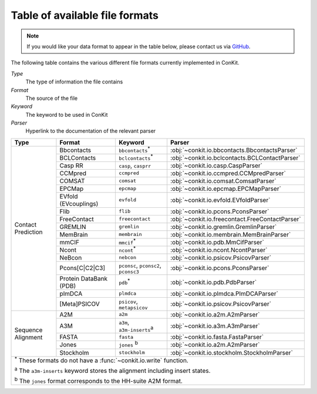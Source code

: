 .. _file_formats:

Table of available file formats
===============================

.. note::

   If you would like your data format to appear in the table below, please contact us via `GitHub <https://github.com/rigdenlab/conkit/issues>`_.


The following table contains the various different file formats currently implemented in ConKit.

*Type*
    The type of information the file contains
*Format*
    The source of the file
*Keyword*
    The keyword to be used in ConKit
*Parser*
    Hyperlink to the documentation of the relevant parser


.. rst-class:: table-hover

+--------------------+------------------------+-----------------------------------------------------------+-------------------------------------------------+
| Type               | Format                 | Keyword                                                   | Parser                                          |
+====================+========================+===========================================================+=================================================+
| Contact Prediction | Bbcontacts             | ``bbcontacts``:sup:`*`                                    | :obj:`~conkit.io.bbcontacts.BbcontactsParser`   |
+                    +------------------------+-----------------------------------------------------------+-------------------------------------------------+
|                    | BCLContacts            | ``bclcontacts``:sup:`*`                                   | :obj:`~conkit.io.bclcontacts.BCLContactParser`  |
+                    +------------------------+-----------------------------------------------------------+-------------------------------------------------+
|                    | Casp RR                | ``casp``, ``casprr``                                      | :obj:`~conkit.io.casp.CaspParser`               |
+                    +------------------------+-----------------------------------------------------------+-------------------------------------------------+
|                    | CCMpred                | ``ccmpred``                                               | :obj:`~conkit.io.ccmpred.CCMpredParser`         |
+                    +------------------------+-----------------------------------------------------------+-------------------------------------------------+
|                    | COMSAT                 | ``comsat``                                                | :obj:`~conkit.io.comsat.ComsatParser`           |
+                    +------------------------+-----------------------------------------------------------+-------------------------------------------------+
|                    | EPCMap                 | ``epcmap``                                                | :obj:`~conkit.io.epcmap.EPCMapParser`           |
+                    +------------------------+-----------------------------------------------------------+-------------------------------------------------+
|                    | EVfold (EVcouplings)   | ``evfold``                                                | :obj:`~conkit.io.evfold.EVfoldParser`           |
+                    +------------------------+-----------------------------------------------------------+-------------------------------------------------+
|                    | Flib                   | ``flib``                                                  | :obj:`~conkit.io.pcons.PconsParser`             |
+                    +------------------------+-----------------------------------------------------------+-------------------------------------------------+
|                    | FreeContact            | ``freecontact``                                           | :obj:`~conkit.io.freecontact.FreeContactParser` |
+                    +------------------------+-----------------------------------------------------------+-------------------------------------------------+
|                    | GREMLIN                | ``gremlin``                                               | :obj:`~conkit.io.gremlin.GremlinParser`         |
+                    +------------------------+-----------------------------------------------------------+-------------------------------------------------+
|                    | MemBrain               | ``membrain``                                              | :obj:`~conkit.io.membrain.MemBrainParser`       |
+                    +------------------------+-----------------------------------------------------------+-------------------------------------------------+
|                    | mmCIF                  | ``mmcif``:sup:`*`                                         | :obj:`~conkit.io.pdb.MmCifParser`               |
+                    +------------------------+-----------------------------------------------------------+-------------------------------------------------+
|                    | Ncont                  | ``ncont``:sup:`*`                                         | :obj:`~conkit.io.ncont.NcontParser`             |
+                    +------------------------+-----------------------------------------------------------+-------------------------------------------------+
|                    | NeBcon                 | ``nebcon``                                                | :obj:`~conkit.io.psicov.PsicovParser`           |
+                    +------------------------+-----------------------------------------------------------+-------------------------------------------------+
|                    | Pcons[C|C2|C3]         | ``pconsc``, ``pconsc2``, ``pconsc3``                      | :obj:`~conkit.io.pcons.PconsParser`             |
+                    +------------------------+-----------------------------------------------------------+-------------------------------------------------+
|                    | Protein DataBank (PDB) | ``pdb``:sup:`*`                                           | :obj:`~conkit.io.pdb.PdbParser`                 |
+                    +------------------------+-----------------------------------------------------------+-------------------------------------------------+
|                    | plmDCA                 | ``plmdca``                                                | :obj:`~conkit.io.plmdca.PlmDCAParser`           |
+                    +------------------------+-----------------------------------------------------------+-------------------------------------------------+
|                    | [Meta]PSICOV           | ``psicov``, ``metapsicov``                                | :obj:`~conkit.io.psicov.PsicovParser`           |
+--------------------+------------------------+-----------------------------------------------------------+-------------------------------------------------+
| Sequence Alignment | A2M                    | ``a2m``                                                   | :obj:`~conkit.io.a2m.A2mParser`                 |
+                    +------------------------+-----------------------------------------------------------+-------------------------------------------------+
|                    | A3M                    | ``a3m``, ``a3m-inserts``:sup:`a`                          | :obj:`~conkit.io.a3m.A3mParser`                 |
+                    +------------------------+-----------------------------------------------------------+-------------------------------------------------+
|                    | FASTA                  | ``fasta``                                                 | :obj:`~conkit.io.fasta.FastaParser`             |
+                    +------------------------+-----------------------------------------------------------+-------------------------------------------------+
|                    | Jones                  | ``jones`` :sup:`b`                                        | :obj:`~conkit.io.a2m.A2mParser`                 |
+                    +------------------------+-----------------------------------------------------------+-------------------------------------------------+
|                    | Stockholm              | ``stockholm``                                             | :obj:`~conkit.io.stockholm.StockholmParser`     |
+--------------------+------------------------+-----------------------------------------------------------+-------------------------------------------------+
| :sup:`*` These formats do not have a :func:`~conkit.io.write` function.                                                                                   |
|                                                                                                                                                           |
| :sup:`a` The ``a3m-inserts`` keyword stores the alignment including insert states.                                                                        |
|                                                                                                                                                           |
| :sup:`b` The ``jones`` format corresponds to the HH-suite A2M format.                                                                                     |
|                                                                                                                                                           |
+--------------------+------------------------+-----------------------------------------------------------+-------------------------------------------------+
